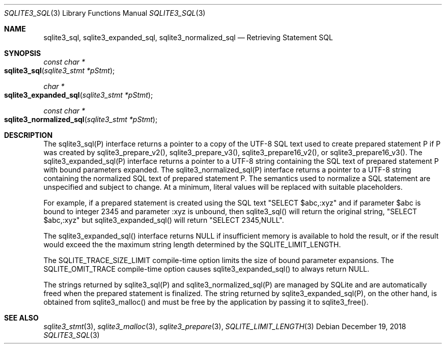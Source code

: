 .Dd December 19, 2018
.Dt SQLITE3_SQL 3
.Os
.Sh NAME
.Nm sqlite3_sql ,
.Nm sqlite3_expanded_sql ,
.Nm sqlite3_normalized_sql
.Nd Retrieving Statement SQL
.Sh SYNOPSIS
.Ft const char *
.Fo sqlite3_sql
.Fa "sqlite3_stmt *pStmt"
.Fc
.Ft char *
.Fo sqlite3_expanded_sql
.Fa "sqlite3_stmt *pStmt"
.Fc
.Ft const char *
.Fo sqlite3_normalized_sql
.Fa "sqlite3_stmt *pStmt"
.Fc
.Sh DESCRIPTION
The sqlite3_sql(P) interface returns a pointer to a copy of the UTF-8
SQL text used to create prepared statement P if P
was created by sqlite3_prepare_v2(), sqlite3_prepare_v3(),
sqlite3_prepare16_v2(), or sqlite3_prepare16_v3().
The sqlite3_expanded_sql(P) interface returns a pointer to a UTF-8
string containing the SQL text of prepared statement P with bound parameters
expanded.
The sqlite3_normalized_sql(P) interface returns a pointer to a UTF-8
string containing the normalized SQL text of prepared statement P.
The semantics used to normalize a SQL statement are unspecified and
subject to change.
At a minimum, literal values will be replaced with suitable placeholders.
.Pp
For example, if a prepared statement is created using the SQL text
"SELECT $abc,:xyz" and if parameter $abc is bound to integer 2345 and
parameter :xyz is unbound, then sqlite3_sql() will return the original
string, "SELECT $abc,:xyz" but sqlite3_expanded_sql() will return "SELECT
2345,NULL".
.Pp
The sqlite3_expanded_sql() interface returns NULL if insufficient memory
is available to hold the result, or if the result would exceed the
the maximum string length determined by the SQLITE_LIMIT_LENGTH.
.Pp
The SQLITE_TRACE_SIZE_LIMIT compile-time option
limits the size of bound parameter expansions.
The SQLITE_OMIT_TRACE compile-time option causes sqlite3_expanded_sql()
to always return NULL.
.Pp
The strings returned by sqlite3_sql(P) and sqlite3_normalized_sql(P)
are managed by SQLite and are automatically freed when the prepared
statement is finalized.
The string returned by sqlite3_expanded_sql(P), on the other hand,
is obtained from sqlite3_malloc() and must be free
by the application by passing it to sqlite3_free().
.Sh SEE ALSO
.Xr sqlite3_stmt 3 ,
.Xr sqlite3_malloc 3 ,
.Xr sqlite3_prepare 3 ,
.Xr SQLITE_LIMIT_LENGTH 3
